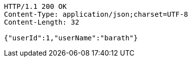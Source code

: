 [source,http,options="nowrap"]
----
HTTP/1.1 200 OK
Content-Type: application/json;charset=UTF-8
Content-Length: 32

{"userId":1,"userName":"barath"}
----